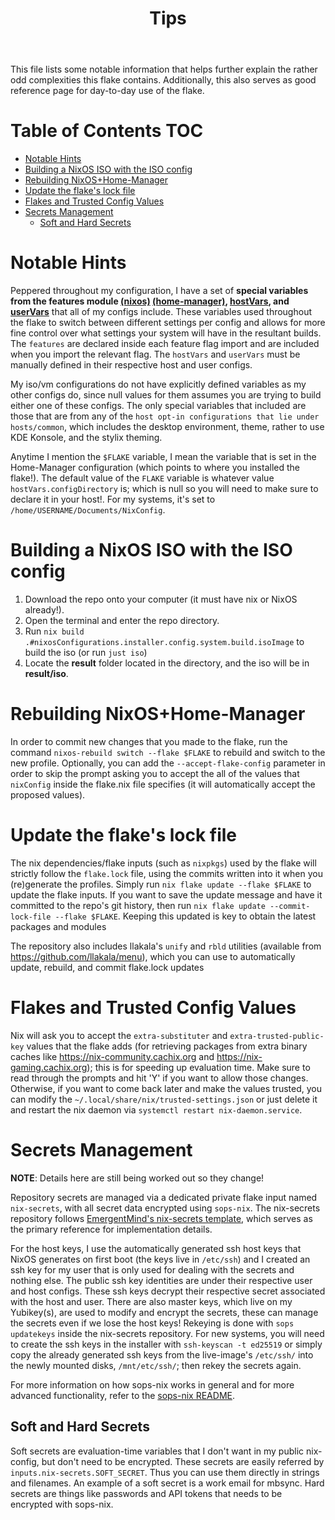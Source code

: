 #+title: Tips

This file lists some notable information that helps further explain the rather odd complexities this flake contains. Additionally, this also serves as good reference page for day-to-day use of the flake.

* Table of Contents :TOC:
- [[#notable-hints][Notable Hints]]
- [[#building-a-nixos-iso-with-the-iso-config][Building a NixOS ISO with the ISO config]]
- [[#rebuilding-nixoshome-manager][Rebuilding NixOS+Home-Manager]]
- [[#update-the-flakes-lock-file][Update the flake's lock file]]
- [[#flakes-and-trusted-config-values][Flakes and Trusted Config Values]]
- [[#secrets-management][Secrets Management]]
  - [[#soft-and-hard-secrets][Soft and Hard Secrets]]

* Notable Hints
Peppered throughout my configuration, I have a set of *special variables from the features module [[file:../nixosModules/features.nix][(nixos)]] [[file:../homeModules/features.nix][(home-manager)]], [[file:../nixosModules/hostVars.nix][hostVars]], and [[file:../homeModules/userVars.nix][userVars]]* that all of my configs include. These variables used throughout the flake to switch between different settings per config and allows for more fine control over what settings your system will have in the resultant builds. The =features= are declared inside each feature flag import and are included when you import the relevant flag. The =hostVars= and =userVars= must be manually defined in their respective host and user configs.

My iso/vm configurations do not have explicitly defined variables as my other configs do, since null values for them assumes you are trying to build either one of these configs. The only special variables that included are those that are from any of the =host opt-in configurations that lie under hosts/common=, which includes the desktop environment, theme, rather to use KDE Konsole, and the stylix theming.

Anytime I mention the =$FLAKE= variable, I mean the variable that is set in  the Home-Manager configuration (which points to where you installed the flake!). The default value of the =FLAKE= variable is whatever value =hostVars.configDirectory= is; which is null so you will need to make sure to declare it in your host!. For my systems, it's set to =/home/USERNAME/Documents/NixConfig=.

* Building a NixOS ISO with the ISO config
1. Download the repo onto your computer (it must have nix or NixOS already!).
2. Open the terminal and enter the repo directory.
3. Run =nix build .#nixosConfigurations.installer.config.system.build.isoImage= to build the iso (or run =just iso=)
4. Locate the *result* folder located in the directory, and the iso will be in *result/iso*.

* Rebuilding NixOS+Home-Manager
In order to commit new changes that you made to the flake, run the command =nixos-rebuild switch --flake $FLAKE= to rebuild and switch to the new profile. Optionally, you can add the =--accept-flake-config= parameter in order to skip the prompt asking you to accept the all of the values that =nixConfig= inside the flake.nix file specifies (it will automatically accept the proposed values).

* Update the flake's lock file
The nix dependencies/flake inputs (such as =nixpkgs=) used by the flake will strictly follow the =flake.lock= file, using the commits written into it when you (re)generate the profiles. Simply run =nix flake update --flake $FLAKE= to update the flake inputs. If you want to save the update message and have it committed to the repo's git history, then run =nix flake update --commit-lock-file --flake $FLAKE=. Keeping this updated is key to obtain the latest packages and modules

The repository also includes llakala's =unify= and =rbld= utilities (available from [[https://github.com/llakala/menu]]), which you can use to automatically update, rebuild, and commit flake.lock updates

* Flakes and Trusted Config Values
Nix will ask you to accept the =extra-substituter= and =extra-trusted-public-key= values that the flake adds (for retrieving packages from extra binary caches like [[https://nix-community.cachix.org]] and [[https://nix-gaming.cachix.org]]); this is for speeding up evaluation time. Make sure to read through the prompts and hit 'Y' if you want to allow those changes. Otherwise, if you want to come back later and make the values trusted, you can modify the =~/.local/share/nix/trusted-settings.json= or just delete it and restart the nix daemon via =systemctl restart nix-daemon.service=.

* Secrets Management
*NOTE*: Details here are still being worked out so they change!

Repository secrets are managed via a dedicated private flake input named =nix-secrets=, with all secret data encrypted using =sops-nix=. The nix-secrets repository follows [[https://github.com/EmergentMind/nix-secrets-reference][EmergentMind's nix-secrets template]], which serves as the primary reference for implementation details.

For the host keys, I use the automatically generated ssh host keys that NixOS generates on first boot (the keys live in =/etc/ssh=) and I created an ssh key for my user that is only used for dealing with the secrets and nothing else. The public ssh key identities are under their respective user and host configs. These ssh keys decrypt their respective secret associated with the host and user. There are also master keys, which live on my Yubikey(s), are used to modify and encrypt the secrets, these can manage the secrets even if we lose the host keys! Rekeying is done with =sops updatekeys= inside the nix-secrets repository.
For new systems, you will need to create the ssh keys in the installer with =ssh-keyscan -t ed25519= or simply copy the already generated ssh keys from the live-image's =/etc/ssh/= into the newly mounted disks, =/mnt/etc/ssh/=; then rekey the secrets again.

For more information on how sops-nix works in general and for more advanced functionality, refer to the [[https://github.com/Mic92/sops-nix/tree/master?tab=readme-ov-file#sops-nix][sops-nix README]].

** Soft and Hard Secrets
Soft secrets are evaluation-time variables that I don't want in my public nix-config, but don't need to be encrypted. These secrets are easily referred by =inputs.nix-secrets.SOFT_SECRET=. Thus you can use them directly in strings and filenames. An example of a soft secret is a work email for mbsync. Hard secrets are things like passwords and API tokens that needs to be encrypted with sops-nix.
